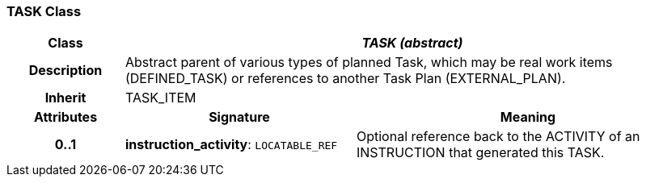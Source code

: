 === TASK Class

[cols="^1,2,3"]
|===
h|*Class*
2+^h|*_TASK (abstract)_*

h|*Description*
2+a|Abstract parent of various types of planned Task, which may be real work items (DEFINED_TASK) or references to another Task Plan (EXTERNAL_PLAN).

h|*Inherit*
2+|TASK_ITEM

h|*Attributes*
^h|*Signature*
^h|*Meaning*

h|*0..1*
|*instruction_activity*: `LOCATABLE_REF`
a|Optional reference back to the ACTIVITY of an INSTRUCTION that generated this TASK.
|===
